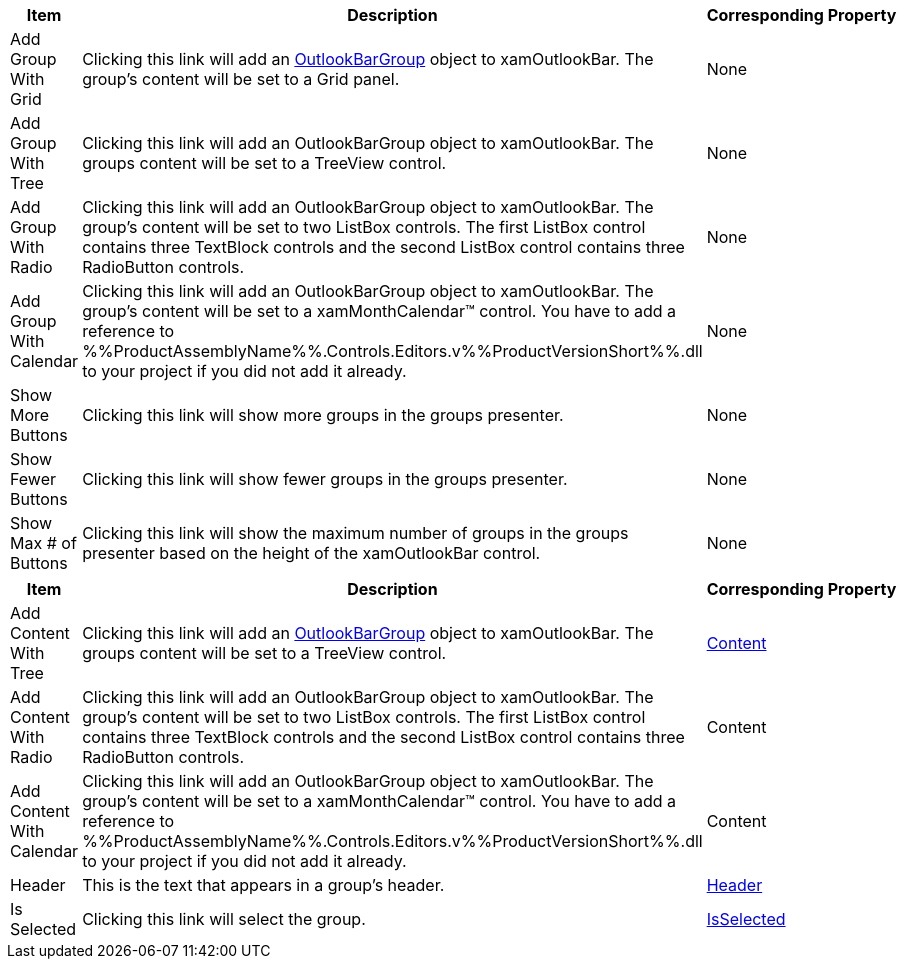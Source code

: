 [options="header", cols="a,a,a"]
|====
|Item|Description|Corresponding Property

|Add Group With Grid
|Clicking this link will add an link:%%ProductAssemblyName%%.OutlookBar.v%%ProductVersionShort%%~Infragistics.Windows.OutlookBar.OutlookBarGroup.html[OutlookBarGroup] object to xamOutlookBar. The group's content will be set to a Grid panel.
|None

|Add Group With Tree
|Clicking this link will add an OutlookBarGroup object to xamOutlookBar. The groups content will be set to a TreeView control.
|None

|Add Group With Radio
|Clicking this link will add an OutlookBarGroup object to xamOutlookBar. The group's content will be set to two ListBox controls. The first ListBox control contains three TextBlock controls and the second ListBox control contains three RadioButton controls.
|None

|Add Group With Calendar
|Clicking this link will add an OutlookBarGroup object to xamOutlookBar. The group's content will be set to a xamMonthCalendar™ control. You have to add a reference to %%ProductAssemblyName%%.Controls.Editors.v%%ProductVersionShort%%.dll to your project if you did not add it already.
|None

|Show More Buttons
|Clicking this link will show more groups in the groups presenter.
|None

|Show Fewer Buttons
|Clicking this link will show fewer groups in the groups presenter.
|None

|Show Max # of Buttons
|Clicking this link will show the maximum number of groups in the groups presenter based on the height of the xamOutlookBar control.
|None

|====

[options="header", cols="a,a,a"]
|====
|Item|Description|Corresponding Property

|Add Content With Tree
|Clicking this link will add an link:%%ProductAssemblyName%%.OutlookBar.v%%ProductVersionShort%%~Infragistics.Windows.OutlookBar.OutlookBarGroup.html[OutlookBarGroup] object to xamOutlookBar. The groups content will be set to a TreeView control.
|link:%%ProductAssemblyName%%.OutlookBar.v%%ProductVersionShort%%~Infragistics.Windows.OutlookBar.OutlookBarGroup.html[Content]

|Add Content With Radio
|Clicking this link will add an OutlookBarGroup object to xamOutlookBar. The group's content will be set to two ListBox controls. The first ListBox control contains three TextBlock controls and the second ListBox control contains three RadioButton controls.
|Content

|Add Content With Calendar
|Clicking this link will add an OutlookBarGroup object to xamOutlookBar. The group's content will be set to a xamMonthCalendar™ control. You have to add a reference to %%ProductAssemblyName%%.Controls.Editors.v%%ProductVersionShort%%.dll to your project if you did not add it already.
|Content

|Header
|This is the text that appears in a group's header.
|link:%%ProductAssemblyName%%.OutlookBar.v%%ProductVersionShort%%~Infragistics.Windows.OutlookBar.OutlookBarGroup.html[Header]

|Is Selected
|Clicking this link will select the group.
|link:%%ProductAssemblyName%%.OutlookBar.v%%ProductVersionShort%%~Infragistics.Windows.OutlookBar.OutlookBarGroup~IsSelected.html[IsSelected]

|====